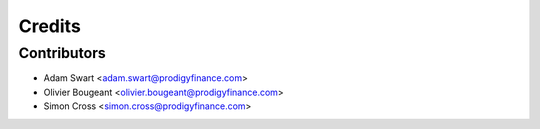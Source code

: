 Credits
=======

Contributors
------------

* Adam Swart <adam.swart@prodigyfinance.com>
* Olivier Bougeant <olivier.bougeant@prodigyfinance.com>
* Simon Cross <simon.cross@prodigyfinance.com>
